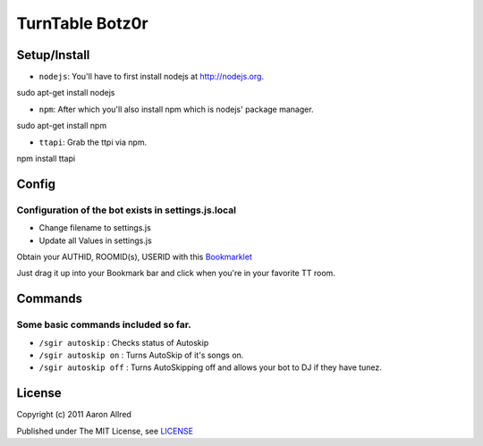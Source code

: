 ####################
TurnTable Botz0r
####################
|sgir|

Setup/Install
==============

- ``nodejs``: You'll have to first install nodejs at http://nodejs.org. ::
sudo apt-get install nodejs

- ``npm``: After which you'll also install npm which is nodejs' package manager. ::
sudo apt-get install npm 

- ``ttapi``: Grab the ttpi via npm. ::
npm install ttapi

Config
======

Configuration of the bot exists in settings.js.local
----------------------------------------------------


- Change filename to settings.js
- Update all Values in settings.js


Obtain your AUTHID, ROOMID(s), USERID with this Bookmarklet_

Just drag it up into your Bookmark bar and click when you're in your favorite TT room.

Commands
========
Some basic commands included so far.
------------------------------------

- ``/sgir autoskip`` : Checks status of Autoskip
- ``/sgir autoskip on`` : Turns AutoSkip of it's songs on.
- ``/sgir autoskip off`` : Turns AutoSkipping off and allows your bot to DJ if they have tunez.


License
=======
Copyright (c) 2011 Aaron Allred

Published under The MIT License, see LICENSE_

.. |sgir| image:: https://github.com/digicyc/TTBotzor/raw/master/sgir.png
.. _Bookmarklet: http://alaingilbert.github.com/Turntable-API/bookmarklet.html
.. _LICENSE: https://github.com/digicyc/TTBotzor/blob/master/LICENSE.rst
